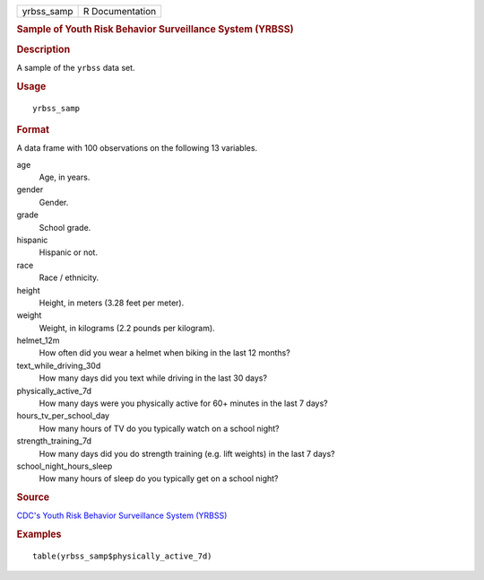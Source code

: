 .. container::

   .. container::

      ========== ===============
      yrbss_samp R Documentation
      ========== ===============

      .. rubric:: Sample of Youth Risk Behavior Surveillance System
         (YRBSS)
         :name: sample-of-youth-risk-behavior-surveillance-system-yrbss

      .. rubric:: Description
         :name: description

      A sample of the ``yrbss`` data set.

      .. rubric:: Usage
         :name: usage

      ::

         yrbss_samp

      .. rubric:: Format
         :name: format

      A data frame with 100 observations on the following 13 variables.

      age
         Age, in years.

      gender
         Gender.

      grade
         School grade.

      hispanic
         Hispanic or not.

      race
         Race / ethnicity.

      height
         Height, in meters (3.28 feet per meter).

      weight
         Weight, in kilograms (2.2 pounds per kilogram).

      helmet_12m
         How often did you wear a helmet when biking in the last 12
         months?

      text_while_driving_30d
         How many days did you text while driving in the last 30 days?

      physically_active_7d
         How many days were you physically active for 60+ minutes in the
         last 7 days?

      hours_tv_per_school_day
         How many hours of TV do you typically watch on a school night?

      strength_training_7d
         How many days did you do strength training (e.g. lift weights)
         in the last 7 days?

      school_night_hours_sleep
         How many hours of sleep do you typically get on a school night?

      .. rubric:: Source
         :name: source

      `CDC's Youth Risk Behavior Surveillance System
      (YRBSS) <https://www.cdc.gov/healthyyouth/data/yrbs/data.htm>`__

      .. rubric:: Examples
         :name: examples

      ::

         table(yrbss_samp$physically_active_7d)
